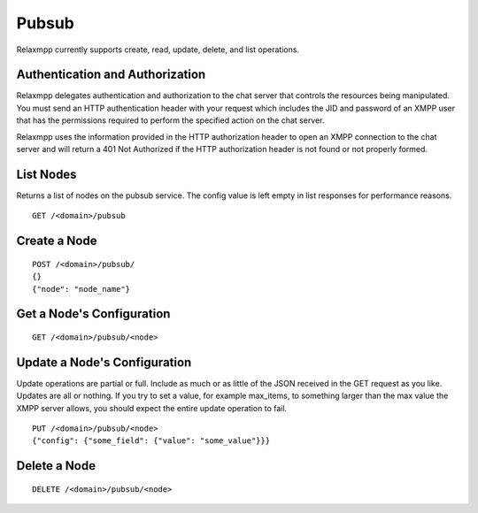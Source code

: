 
======
Pubsub
======

Relaxmpp currently supports create, read, update, delete, and list operations.

Authentication and Authorization
================================

Relaxmpp delegates authentication and authorization to the chat server that
controls the resources being manipulated. You must send an HTTP authentication
header with your request which includes the JID and password of an XMPP user
that has the permissions required to perform the specified action on the chat
server.

Relaxmpp uses the information provided in the HTTP authorization header to open
an XMPP connection to the chat server and will return a 401 Not Authorized if
the HTTP authorization header is not found or not properly formed.

List Nodes
==========
Returns a list of nodes on the pubsub service. The config value is left empty
in list responses for performance reasons.

::

 GET /<domain>/pubsub

Create a Node
=============

::

 POST /<domain>/pubsub/
 {}
 {"node": "node_name"}

Get a Node's Configuration
==========================

::

 GET /<domain>/pubsub/<node>

Update a Node's Configuration
=============================
Update operations are partial or full. Include as much or as little of the JSON
received in the GET request as you like. Updates are all or nothing. If you try
to set a value, for example max_items, to something larger than the max value
the XMPP server allows, you should expect the entire update operation to fail.

::

 PUT /<domain>/pubsub/<node>
 {"config": {"some_field": {"value": "some_value"}}}

Delete a Node
=============

::

 DELETE /<domain>/pubsub/<node>
